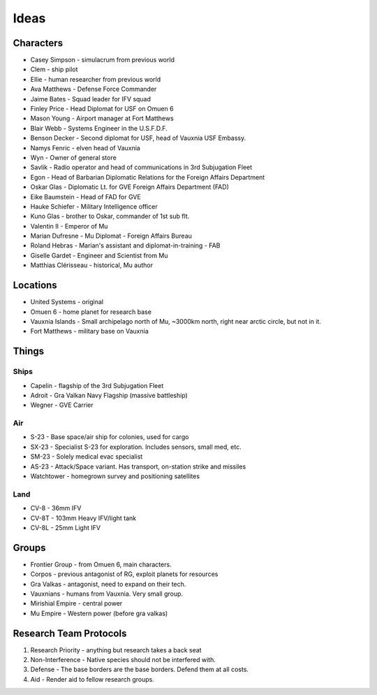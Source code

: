 Ideas
=====

Characters
----------

* Casey Simpson - simulacrum from previous world
* Clem - ship pilot
* Ellie - human researcher from previous world
* Ava Matthews - Defense Force Commander
* Jaime Bates - Squad leader for IFV squad
* Finley Price - Head Diplomat for USF on Omuen 6
* Mason Young - Airport manager at Fort Matthews
* Blair Webb - Systems Engineer in the U.S.F.D.F.
* Benson Decker - Second diplomat for USF, head of Vauxnia USF Embassy.

* Namys Fenric - elven head of Vauxnia
* Wyn - Owner of general store

* Savlik - Radio operator and head of communications in 3rd Subjugation Fleet
* Egon - Head of Barbarian Diplomatic Relations for the Foreign Affairs Department
* Oskar Glas - Diplomatic Lt. for GVE Foreign Affairs Department (FAD)
* Eike Baumstein - Head of FAD for GVE
* Hauke Schiefer - Military Intelligence officer
* Kuno Glas - brother to Oskar, commander of 1st sub flt.

* Valentin II - Emperor of Mu
* Marian Dufresne - Mu Diplomat - Foreign Affairs Bureau
* Roland Hebras - Marian's assistant and diplomat-in-training - FAB
* Giselle Gardet - Engineer and Scientist from Mu
* Matthias Clérisseau - historical, Mu author

Locations
---------

* United Systems - original
* Omuen 6 - home planet for research base
* Vauxnia Islands - Small archipelago north of Mu, ~3000km north, right near arctic circle, but not in it.
* Fort Matthews - military base on Vauxnia

Things
------

Ships
~~~~~
* Capelin - flagship of the 3rd Subjugation Fleet
* Adroit - Gra Valkan Navy Flagship (massive battleship)
* Wegner - GVE Carrier

Air
~~~

* S-23 - Base space/air ship for colonies, used for cargo
* SX-23 - Specialist S-23 for exploration. Includes sensors, small med, etc.
* SM-23 - Solely medical evac specialist
* AS-23 - Attack/Space variant. Has transport, on-station strike and missiles
* Watchtower - homegrown survey and positioning satellites

Land
~~~~

* CV-8 - 36mm IFV
* CV-8T - 103mm Heavy IFV/light tank
* CV-8L - 25mm Light IFV

Groups
------

* Frontier Group - from Omuen 6, main characters.
* Corpos - previous antagonist of RG, exploit planets for resources
* Gra Valkas - antagonist, need to expand on their tech.
* Vauxnians - humans from Vauxnia. Very small group.
* Mirishial Empire - central power
* Mu Empire - Western power (before gra valkas)

Research Team Protocols
-----------------------

1. Research Priority - anything but research takes a back seat
2. Non-Interference - Native species should not be interfered with.
3. Defense - The base borders are the base borders. Defend them at all costs.
4. Aid - Render aid to fellow research groups.

